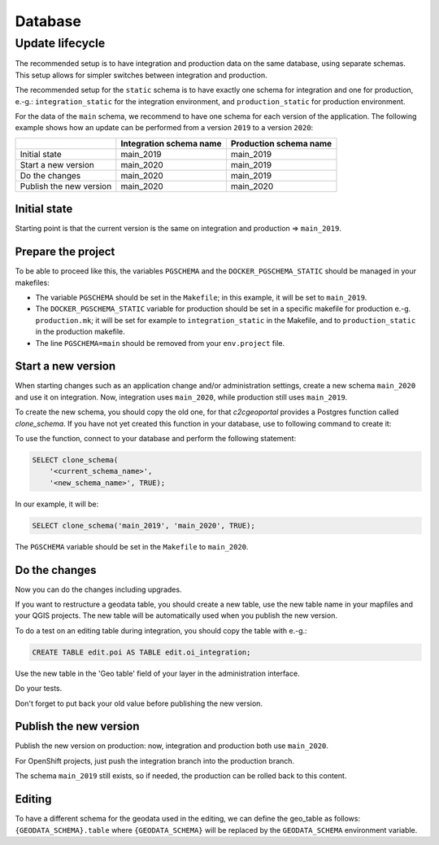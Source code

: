 .. _integrator_database:

Database
========

Update lifecycle
----------------

The recommended setup is to have integration and production data on the same database, using
separate schemas. This setup allows for simpler switches between integration and production.

The recommended setup for the ``static`` schema is to have exactly one schema for integration
and one for production, e.-g.:
``integration_static`` for the integration environment,
and ``production_static`` for production environment.

For the data of the ``main`` schema, we recommend to have one schema for each version of the application.
The following example shows how an update can be performed from a version ``2019`` to a version ``2020``:

+-------------------------+-------------------------------+------------------------------+
|                         | Integration schema name       | Production schema name       |
+=========================+===============================+==============================+
| Initial state           | main_2019                     | main_2019                    |
+-------------------------+-------------------------------+------------------------------+
| Start a new version     | main_2020                     | main_2019                    |
+-------------------------+-------------------------------+------------------------------+
| Do the changes          | main_2020                     | main_2019                    |
+-------------------------+-------------------------------+------------------------------+
| Publish the new version | main_2020                     | main_2020                    |
+-------------------------+-------------------------------+------------------------------+


Initial state
~~~~~~~~~~~~~

Starting point is that the current version is the same on integration and production => ``main_2019``.


Prepare the project
~~~~~~~~~~~~~~~~~~~

To be able to proceed like this, the variables ``PGSCHEMA`` and the ``DOCKER_PGSCHEMA_STATIC``
should be managed in your makefiles:

* The variable ``PGSCHEMA`` should be set in the ``Makefile``; in this example, it will be set to
  ``main_2019``.
* The ``DOCKER_PGSCHEMA_STATIC`` variable for production should be set in a specific makefile
  for production e.-g. ``production.mk``; it will be set for example to ``integration_static`` in the
  Makefile, and to ``production_static`` in the production makefile.
* The line ``PGSCHEMA=main`` should be removed from your ``env.project`` file.


Start a new version
~~~~~~~~~~~~~~~~~~~

When starting changes such as an application change and/or administration settings,
create a new schema ``main_2020`` and use it on integration. Now, integration uses ``main_2020``,
while production still uses ``main_2019``.

To create the new schema, you should copy the old one, for that `c2cgeoportal` provides a Postgres
function called `clone_schema`.
If you have not yet created this function in your database, use to following command to create it:

.. prompt:: bash

   docker-compose exec tools psql --file=/opt/clone_schema.sql

To use the function, connect to your database and perform the following statement:

.. code:: sql

    SELECT clone_schema(
        '<current_schema_name>',
        '<new_schema_name>', TRUE);

In our example, it will be:

.. code:: sql

    SELECT clone_schema('main_2019', 'main_2020', TRUE);

The ``PGSCHEMA`` variable should be set in the ``Makefile`` to ``main_2020``.


Do the changes
~~~~~~~~~~~~~~

Now you can do the changes including upgrades.

If you want to restructure a geodata table, you should create a new table, use the new table name in your
mapfiles and your QGIS projects. The new table will be automatically used when you publish the new version.

To do a test on an editing table during integration, you should copy the table with e.-g.:

.. code:: sql

  CREATE TABLE edit.poi AS TABLE edit.oi_integration;

Use the new table in the 'Geo table' field of your layer in the administration interface.

Do your tests.

Don't forget to put back your old value before publishing the new version.


Publish the new version
~~~~~~~~~~~~~~~~~~~~~~~

Publish the new version on production: now, integration and production both use ``main_2020``.

For OpenShift projects, just push the integration branch into the production branch.

The schema ``main_2019`` still exists, so if needed, the production can be rolled back to this content.


Editing
~~~~~~~

To have a different schema for the geodata used in the editing, we can define the geo_table as follows:
``{GEODATA_SCHEMA}.table`` where ``{GEODATA_SCHEMA}`` will be replaced by the ``GEODATA_SCHEMA``
environment variable.
